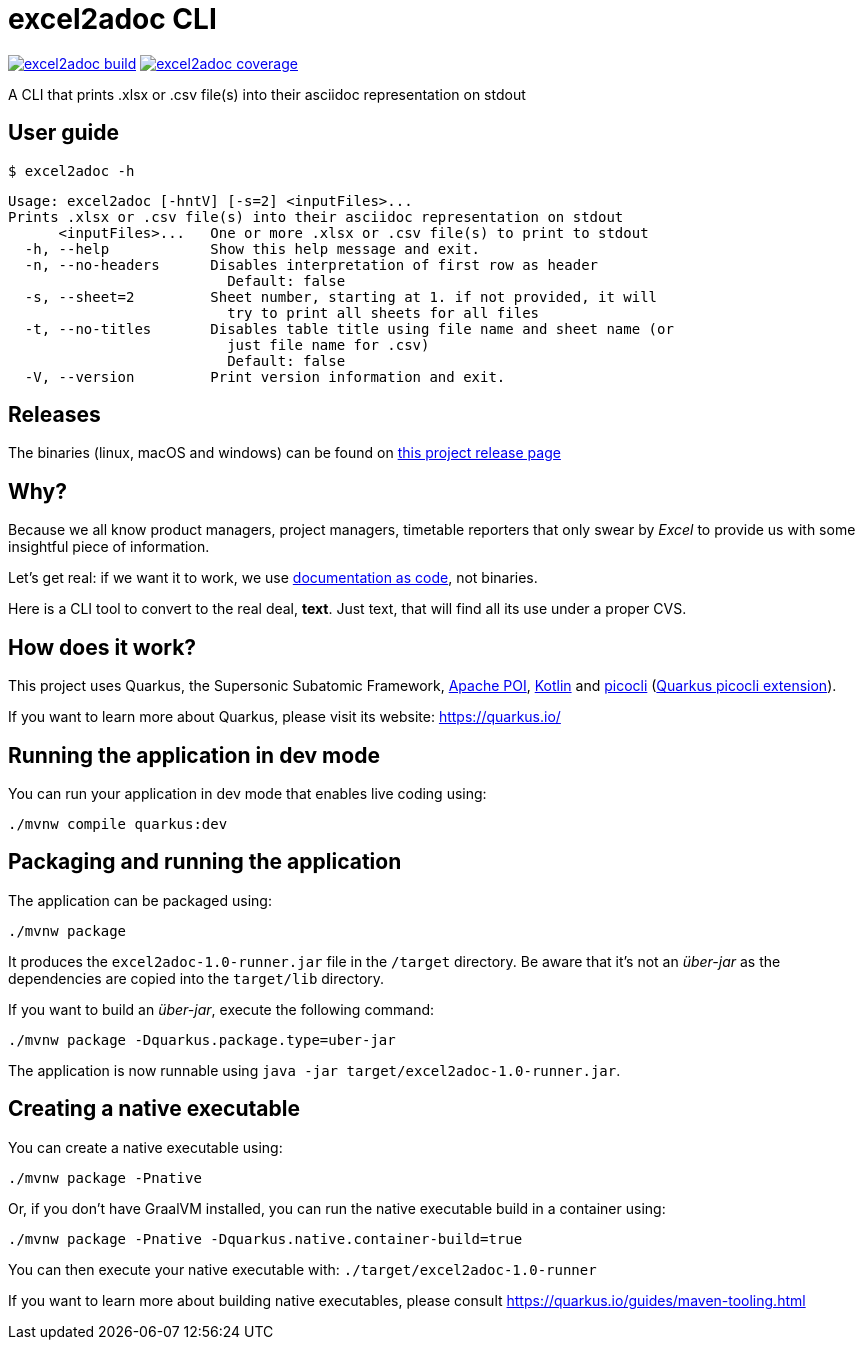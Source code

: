 = excel2adoc CLI

image:https://travis-ci.com/ncomet/excel2adoc.svg?branch=master["excel2adoc build", link="https://travis-ci.com/ncomet/excel2adoc"] image:https://codecov.io/gh/ncomet/excel2adoc/branch/master/graph/badge.svg["excel2adoc coverage", link="https://codecov.io/gh/ncomet/excel2adoc"]

A CLI that prints .xlsx or .csv file(s) into their asciidoc representation on stdout

== User guide

`$ excel2adoc -h`

[code, bash]
----
Usage: excel2adoc [-hntV] [-s=2] <inputFiles>...
Prints .xlsx or .csv file(s) into their asciidoc representation on stdout
      <inputFiles>...   One or more .xlsx or .csv file(s) to print to stdout
  -h, --help            Show this help message and exit.
  -n, --no-headers      Disables interpretation of first row as header
                          Default: false
  -s, --sheet=2         Sheet number, starting at 1. if not provided, it will
                          try to print all sheets for all files
  -t, --no-titles       Disables table title using file name and sheet name (or
                          just file name for .csv)
                          Default: false
  -V, --version         Print version information and exit.
----

== Releases

The binaries (linux, macOS and windows) can be found on https://github.com/ncomet/excel2adoc/releases[this project release page]

== Why?

Because we all know product managers, project managers, timetable reporters that only swear by _Excel_ to provide us with some insightful piece of information.

Let's get real: if we want it to work, we use https://www.oreilly.com/library/view/living-documentation-continuous/9780134689418/[documentation as code,window=_blank], not binaries.

Here is a CLI tool to convert to the real deal, *text*. Just text, that will find all its use under a proper CVS.

== How does it work?

This project uses Quarkus, the Supersonic Subatomic Framework, https://poi.apache.org/[Apache POI], https://kotlinlang.org/[Kotlin] and https://github.com/remkop/picocli[picocli] (https://quarkus.io/guides/picocli[Quarkus picocli extension]).

If you want to learn more about Quarkus, please visit its website: https://quarkus.io/[window=_blank]

== Running the application in dev mode

You can run your application in dev mode that enables live coding using:

[source,shell script]
----
./mvnw compile quarkus:dev

----

== Packaging and running the application

The application can be packaged using:

[source,shell script]
----
./mvnw package
----

It produces the `excel2adoc-1.0-runner.jar` file in the `/target` directory.
Be aware that it’s not an _über-jar_ as the dependencies are copied into the `target/lib` directory.

If you want to build an _über-jar_, execute the following command:

[source,shell script]
----
./mvnw package -Dquarkus.package.type=uber-jar
----

The application is now runnable using `java -jar target/excel2adoc-1.0-runner.jar`.

== Creating a native executable

You can create a native executable using: 

[source,shell script]
----
./mvnw package -Pnative
----

Or, if you don't have GraalVM installed, you can run the native executable build in a container using: 

[source,shell script]
----
./mvnw package -Pnative -Dquarkus.native.container-build=true
----

You can then execute your native executable with: `./target/excel2adoc-1.0-runner`

If you want to learn more about building native executables, please consult https://quarkus.io/guides/maven-tooling.html[window=_blank]
